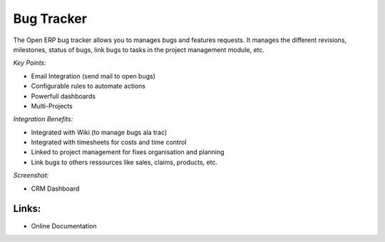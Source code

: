 
Bug Tracker
-----------

The Open ERP bug tracker allows you to manages bugs and features requests.
It manages the different revisions, milestones, status of bugs, link bugs to tasks
in the project management module, etc.

*Key Points:*

* Email Integration (send mail to open bugs)
* Configurable rules to automate actions
* Powerfull dashboards
* Multi-Projects

*Integration Benefits:*

* Integrated with Wiki (to manage bugs ala trac)
* Integrated with timesheets for costs and time control
* Linked to project management for fixes organisation and planning
* Link bugs to others ressources like sales, claims, products, etc.

*Screenshot:*

* CRM Dashboard

Links:
++++++

* Online Documentation

